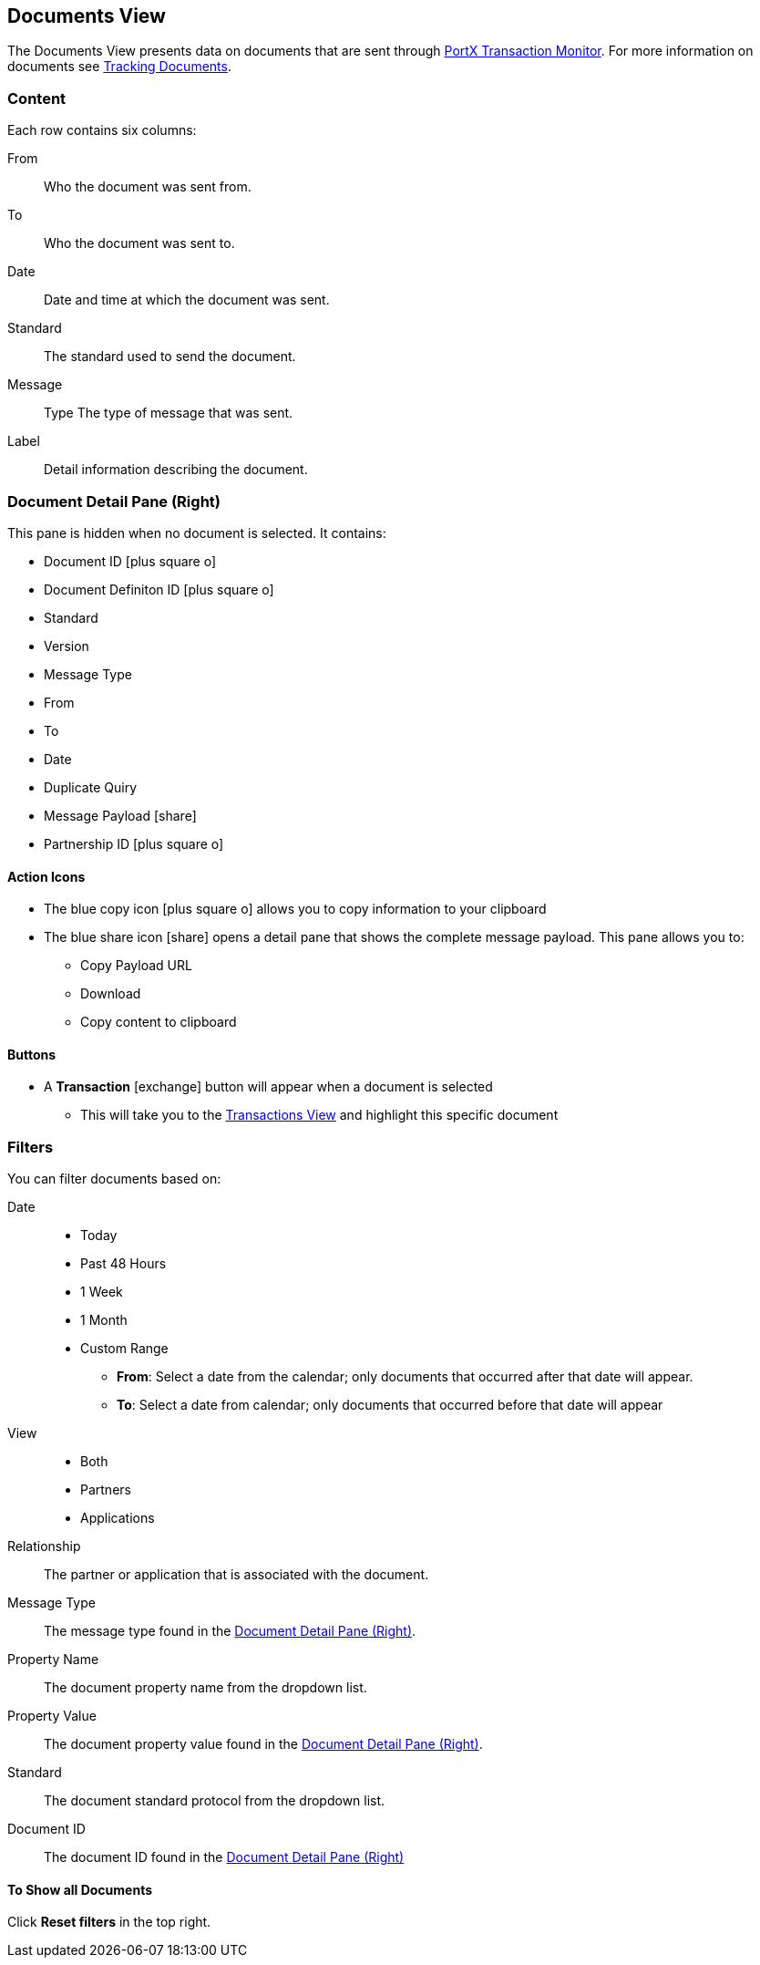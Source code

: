 == Documents View
:icons: font
The Documents View presents data on documents that are sent through xref:transaction-monitoring.adoc[PortX Transaction Monitor].
For more information on documents see xref:tracking-examples.adoc#tracking-documents[Tracking Documents].


=== Content
Each row contains six columns:

From:: Who the document was sent from.

To:: Who the document was sent to.

Date:: Date and time at which the document was sent.

Standard:: The standard used to send the document.

Message:: Type The type of message that was sent.

Label:: Detail information describing the document.

=== Document Detail Pane (Right)
This pane is hidden when no document is selected. It contains:

* Document ID icon:plus-square-o[role="blue"]
* Document Definiton ID icon:plus-square-o[role="blue"]
* Standard
* Version
* Message Type
* From
* To
* Date
* Duplicate Quiry
* Message Payload icon:share[role="blue"]
* Partnership ID icon:plus-square-o[role="blue"]

==== Action Icons

* The blue copy icon icon:plus-square-o[role="blue"] allows you to copy information to your clipboard
* The blue share icon icon:share[role="blue"] opens a detail pane that shows the complete message payload.
This pane allows you to:
** Copy Payload URL
** Download 
** Copy content to clipboard

==== Buttons
* A *Transaction* icon:exchange[] button will appear when a document is selected
** This will take you to the xref:central-pane-elements#transactions-view[Transactions View] and highlight this specific document

=== Filters
You can filter documents based on:

Date::
* Today
* Past 48 Hours
* 1 Week
* 1 Month
* Custom Range
** *From*: Select a date from the calendar; only documents that occurred after that date will appear.
** *To*: Select a date from calendar; only documents that occurred before that date will appear

View::
* Both
* Partners
* Applications

Relationship:: The partner or application that is associated with the document.
Message Type:: The message type found in the <<Document Detail Pane (Right)>>.
Property Name:: The document property name from the dropdown list.
Property Value:: The document property value found in the <<Document Detail Pane (Right)>>.
Standard:: The document standard protocol from the dropdown list.
Document ID:: The document ID found in the <<Document Detail Pane (Right)>>

==== To Show all Documents
Click [blue]#*Reset filters*# in the top right.
